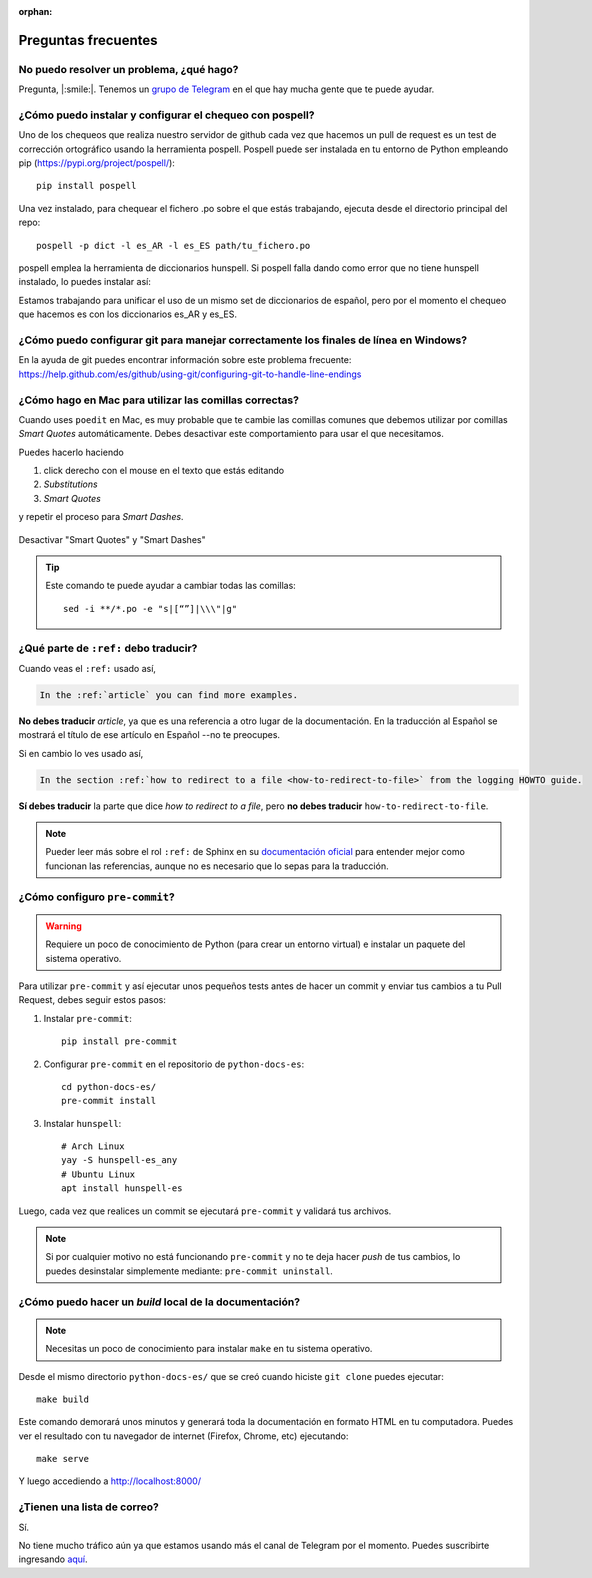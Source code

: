 :orphan:

Preguntas frecuentes
====================


No puedo resolver un problema, ¿qué hago?
-----------------------------------------

Pregunta, |:smile:|.
Tenemos un `grupo de Telegram`_ en el que hay mucha gente que te puede ayudar.

.. _grupo de Telegram: https://t.me/python_docs_es


¿Cómo puedo instalar y configurar el chequeo con pospell?
---------------------------------------------------------

Uno de los chequeos que realiza nuestro servidor de github cada vez que hacemos
un pull de request es un test de corrección ortográfico usando la herramienta
pospell. Pospell puede ser instalada en tu entorno de Python empleando pip
(https://pypi.org/project/pospell/)::

    pip install pospell

Una vez instalado, para chequear el fichero .po sobre el que estás trabajando,
ejecuta desde el directorio principal del repo::

    pospell -p dict -l es_AR -l es_ES path/tu_fichero.po

pospell emplea la herramienta de diccionarios hunspell. Si pospell falla dando
como error que no tiene hunspell instalado, lo puedes instalar así:


.. tabs::

   .. tab:: Mac

      Utilizando ``brew`` (https://formulae.brew.sh/formula/hunspell)::

        brew install hunspell

      Este comando instala hunspell, pero puede que todavía necesites los diccionarios.
      Los diccionarios de Hunspell (``*.aff`` y ``*.dic``) en Mac deben estar en la
      carpeta ``~/Library/Spelling/`` o ``/Library/Spelling/``. Puedes encontrar
      diccionarios de español en las webs de Open Office, Mozilla y otros proyectos
      open source (ejemplo: https://cgit.freedesktop.org/libreoffice/dictionaries/tree/).

   .. tab:: Linux

      Utilizando el gestor de paquetes de tu distribución::

         # Arch Linux
         yay -S hunspell-es_any

         # Ubuntu Linux
         apt install hunspell-es


Estamos trabajando para unificar el uso de un mismo set de diccionarios de español,
pero por el momento el chequeo que hacemos es con los diccionarios es_AR y es_ES.


¿Cómo puedo configurar git para manejar correctamente los finales de línea en Windows?
--------------------------------------------------------------------------------------

En la ayuda de git puedes encontrar información sobre este problema frecuente:
https://help.github.com/es/github/using-git/configuring-git-to-handle-line-endings


¿Cómo hago en Mac para utilizar las comillas correctas?
-------------------------------------------------------

Cuando uses ``poedit`` en Mac, es muy probable que te cambie las comillas comunes que debemos utilizar
por comillas *Smart Quotes* automáticamente. Debes desactivar este comportamiento para usar el que necesitamos.

Puedes hacerlo haciendo

#. click derecho con el mouse en el texto que estás editando
#. *Substitutions*
#. *Smart Quotes*

y repetir el proceso para *Smart Dashes*.

.. figure:: mac-smartquotes.jpg
   :width: 85%
   :align: center

   Desactivar "Smart Quotes" y "Smart Dashes"


.. tip::

   Este comando te puede ayudar a cambiar todas las comillas::

     sed -i **/*.po -e "s|[“”]|\\\"|g"


¿Qué parte de ``:ref:`` debo traducir?
--------------------------------------

Cuando veas el ``:ref:`` usado así,

.. code-block:: rst

   In the :ref:`article` you can find more examples.

**No debes traducir** *article*, ya que es una referencia a otro lugar de la documentación.
En la traducción al Español se mostrará el título de ese artículo en Español --no te preocupes.

Si en cambio lo ves usado así,

.. code-block:: rst

   In the section :ref:`how to redirect to a file <how-to-redirect-to-file>` from the logging HOWTO guide.

**Sí debes traducir** la parte que dice *how to redirect to a file*,
pero **no debes traducir** ``how-to-redirect-to-file``.

.. note::

   Pueder leer más sobre el rol ``:ref:`` de Sphinx en su `documentación oficial`_ para entender mejor como funcionan las referencias,
   aunque no es necesario que lo sepas para la traducción.

.. _documentación oficial: https://www.sphinx-doc.org/en/stable/usage/restructuredtext/roles.html#role-ref


¿Cómo configuro ``pre-commit``?
-------------------------------

.. warning::

   Requiere un poco de conocimiento de Python (para crear un entorno virtual) e instalar un paquete del sistema operativo.

Para utilizar ``pre-commit`` y así ejecutar unos pequeños tests antes de hacer un commit y enviar tus cambios a tu Pull Request,
debes seguir estos pasos:

#. Instalar ``pre-commit``::

     pip install pre-commit

#. Configurar ``pre-commit`` en el repositorio de ``python-docs-es``::

     cd python-docs-es/
     pre-commit install

#. Instalar ``hunspell``::

     # Arch Linux
     yay -S hunspell-es_any
     # Ubuntu Linux
     apt install hunspell-es

Luego, cada vez que realices un commit se ejecutará ``pre-commit`` y validará tus archivos.

.. note::

   Si por cualquier motivo no está funcionando ``pre-commit`` y no te deja hacer *push* de tus cambios,
   lo puedes desinstalar simplemente mediante: ``pre-commit uninstall``.


¿Cómo puedo hacer un *build* local de la documentación?
-------------------------------------------------------

.. note::

   Necesitas un poco de conocimiento para instalar ``make`` en tu sistema operativo.

Desde el mismo directorio ``python-docs-es/`` que se creó cuando hiciste ``git clone`` puedes ejecutar::

  make build

Este comando demorará unos minutos y generará toda la documentación en formato HTML en tu computadora.
Puedes ver el resultado con tu navegador de internet (Firefox, Chrome, etc) ejecutando::

  make serve

Y luego accediendo a http://localhost:8000/


¿Tienen una lista de correo?
----------------------------

Sí.

No tiene mucho tráfico aún ya que estamos usando más el canal de Telegram por el momento.
Puedes suscribirte ingresando aquí_.

.. _aquí: https://mail.python.org/mailman3/lists/docs-es.python.org/
